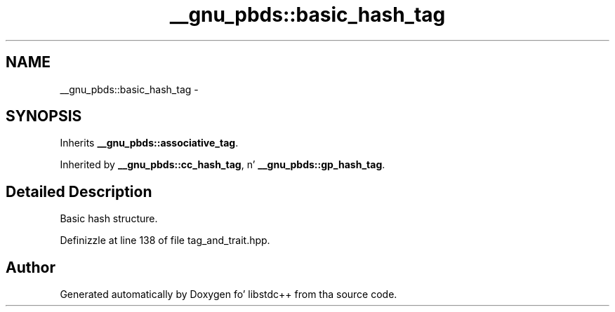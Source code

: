 .TH "__gnu_pbds::basic_hash_tag" 3 "Thu Sep 11 2014" "libstdc++" \" -*- nroff -*-
.ad l
.nh
.SH NAME
__gnu_pbds::basic_hash_tag \- 
.SH SYNOPSIS
.br
.PP
.PP
Inherits \fB__gnu_pbds::associative_tag\fP\&.
.PP
Inherited by \fB__gnu_pbds::cc_hash_tag\fP, n' \fB__gnu_pbds::gp_hash_tag\fP\&.
.SH "Detailed Description"
.PP 
Basic hash structure\&. 
.PP
Definizzle at line 138 of file tag_and_trait\&.hpp\&.

.SH "Author"
.PP 
Generated automatically by Doxygen fo' libstdc++ from tha source code\&.
